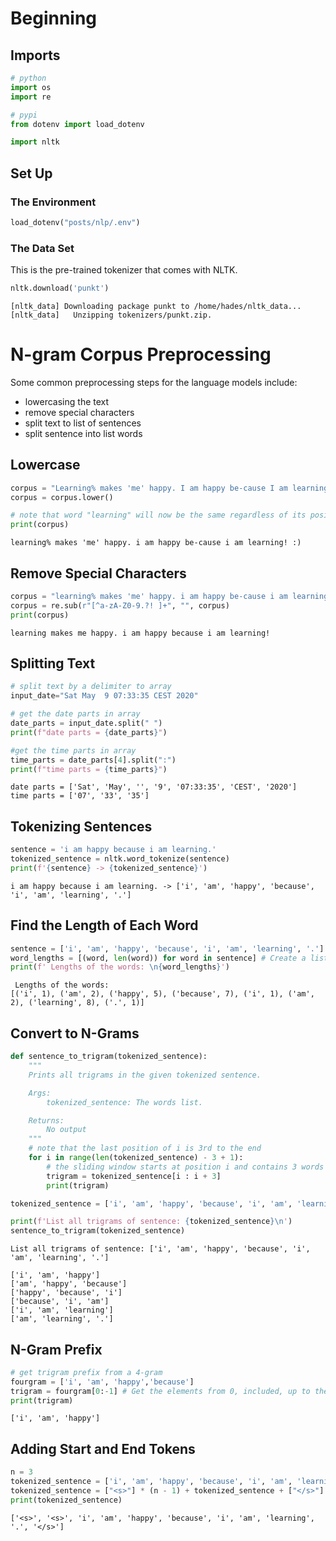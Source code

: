 #+BEGIN_COMMENT
.. title: N-Gram Pre-Processing
.. slug: n-gram-pre-processing
.. date: 2020-12-01 19:42:05 UTC-08:00
.. tags: nlp,n-grams,preprocessing
.. category: NLP
.. link: 
.. description: Pre-processing text for n-grams.
.. type: text

#+END_COMMENT
#+OPTIONS: ^:{}
#+TOC: headlines 3

#+PROPERTY: header-args :session ~/.local/share/jupyter/runtime/kernel-9743c84f-1b1a-4f40-9098-8ab3976f6fda-ssh.json

#+BEGIN_SRC python :results none :exports none
%load_ext autoreload
%autoreload 2
#+END_SRC
* Beginning
** Imports
#+begin_src python :results none
# python
import os
import re

# pypi
from dotenv import load_dotenv

import nltk
#+end_src
** Set Up
*** The Environment
#+begin_src python :results none
load_dotenv("posts/nlp/.env")
#+end_src
*** The Data Set
    This is the pre-trained tokenizer that comes with NLTK.
#+begin_src python :results output :exports both
nltk.download('punkt')
#+end_src

#+RESULTS:
: [nltk_data] Downloading package punkt to /home/hades/nltk_data...
: [nltk_data]   Unzipping tokenizers/punkt.zip.

* N-gram Corpus Preprocessing
 Some common preprocessing steps for the language models include:
 - lowercasing the text
 - remove special characters
 - split text to list of sentences
 - split sentence into list words
** Lowercase
#+begin_src python :results output :exports both
corpus = "Learning% makes 'me' happy. I am happy be-cause I am learning! :)"
corpus = corpus.lower()

# note that word "learning" will now be the same regardless of its position in the sentence
print(corpus)
#+end_src

#+RESULTS:
: learning% makes 'me' happy. i am happy be-cause i am learning! :)
** Remove Special Characters
#+begin_src python :results output :exports both
corpus = "learning% makes 'me' happy. i am happy be-cause i am learning! :)"
corpus = re.sub(r"[^a-zA-Z0-9.?! ]+", "", corpus)
print(corpus)
#+end_src

#+RESULTS:
: learning makes me happy. i am happy because i am learning! 
** Splitting Text
#+begin_src python :results output :exports both
# split text by a delimiter to array
input_date="Sat May  9 07:33:35 CEST 2020"

# get the date parts in array
date_parts = input_date.split(" ")
print(f"date parts = {date_parts}")

#get the time parts in array
time_parts = date_parts[4].split(":")
print(f"time parts = {time_parts}")
#+end_src   

#+RESULTS:
: date parts = ['Sat', 'May', '', '9', '07:33:35', 'CEST', '2020']
: time parts = ['07', '33', '35']
** Tokenizing Sentences
#+begin_src python :results output :exports both
sentence = 'i am happy because i am learning.'
tokenized_sentence = nltk.word_tokenize(sentence)
print(f'{sentence} -> {tokenized_sentence}')
#+end_src   

#+RESULTS:
: i am happy because i am learning. -> ['i', 'am', 'happy', 'because', 'i', 'am', 'learning', '.']
** Find the Length of Each Word
#+begin_src python :results output :exports both
sentence = ['i', 'am', 'happy', 'because', 'i', 'am', 'learning', '.']
word_lengths = [(word, len(word)) for word in sentence] # Create a list with the word lengths using a list comprehension
print(f' Lengths of the words: \n{word_lengths}')
#+end_src   

#+RESULTS:
:  Lengths of the words: 
: [('i', 1), ('am', 2), ('happy', 5), ('because', 7), ('i', 1), ('am', 2), ('learning', 8), ('.', 1)]
** Convert to N-Grams
#+begin_src python :results output :exports both
def sentence_to_trigram(tokenized_sentence):
    """
    Prints all trigrams in the given tokenized sentence.
    
    Args:
        tokenized_sentence: The words list.
    
    Returns:
        No output
    """
    # note that the last position of i is 3rd to the end
    for i in range(len(tokenized_sentence) - 3 + 1):
        # the sliding window starts at position i and contains 3 words
        trigram = tokenized_sentence[i : i + 3]
        print(trigram)

tokenized_sentence = ['i', 'am', 'happy', 'because', 'i', 'am', 'learning', '.']

print(f'List all trigrams of sentence: {tokenized_sentence}\n')
sentence_to_trigram(tokenized_sentence)
#+end_src   

#+RESULTS:
: List all trigrams of sentence: ['i', 'am', 'happy', 'because', 'i', 'am', 'learning', '.']
: 
: ['i', 'am', 'happy']
: ['am', 'happy', 'because']
: ['happy', 'because', 'i']
: ['because', 'i', 'am']
: ['i', 'am', 'learning']
: ['am', 'learning', '.']
** N-Gram Prefix
\begin{equation*}
P(w_n|w_1^{n-1})=\frac{C(w_1^n)}{C(w_1^{n-1})}
\end{equation*}

#+begin_src python :results output :exports both
# get trigram prefix from a 4-gram
fourgram = ['i', 'am', 'happy','because']
trigram = fourgram[0:-1] # Get the elements from 0, included, up to the last element, not included.
print(trigram)
#+end_src

#+RESULTS:
: ['i', 'am', 'happy']
** Adding Start and End Tokens
#+begin_src python :results output :exports both
n = 3
tokenized_sentence = ['i', 'am', 'happy', 'because', 'i', 'am', 'learning', '.']
tokenized_sentence = ["<s>"] * (n - 1) + tokenized_sentence + ["</s>"]
print(tokenized_sentence)
#+end_src   

#+RESULTS:
: ['<s>', '<s>', 'i', 'am', 'happy', 'because', 'i', 'am', 'learning', '.', '</s>']
